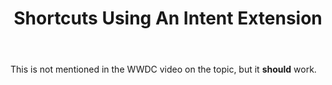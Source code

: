 #+TITLE: Shortcuts Using An Intent Extension

This is not mentioned in the WWDC video on the topic, but it *should* work.
